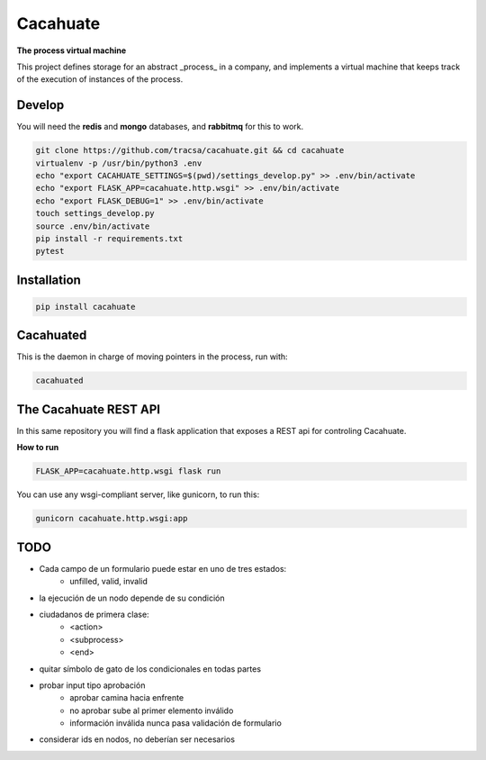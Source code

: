 Cacahuate
=========

.. image:: https://travis-ci.org/tracsa/cacahuate.svg?branch=master
   :target: https://travis-ci.org/tracsa/cacahuate
   :alt: Build Status

**The process virtual machine**

This project defines storage for an abstract _process_ in a company, and
implements a virtual machine that keeps track of the execution of instances of
the process.

Develop
-------

You will need the **redis** and **mongo** databases, and **rabbitmq** for this to work.

.. code-block:: bash

   git clone https://github.com/tracsa/cacahuate.git && cd cacahuate
   virtualenv -p /usr/bin/python3 .env
   echo "export CACAHUATE_SETTINGS=$(pwd)/settings_develop.py" >> .env/bin/activate
   echo "export FLASK_APP=cacahuate.http.wsgi" >> .env/bin/activate
   echo "export FLASK_DEBUG=1" >> .env/bin/activate
   touch settings_develop.py
   source .env/bin/activate
   pip install -r requirements.txt
   pytest

Installation
------------

.. code-block:: bash

   pip install cacahuate

Cacahuated
----------

This is the daemon in charge of moving pointers in the process, run with:

.. code-block:: bash

   cacahuated

The Cacahuate REST API
----------------------

In this same repository you will find a flask application that exposes a REST
api for controling Cacahuate.

**How to run**

.. code-block:: bash

   FLASK_APP=cacahuate.http.wsgi flask run

You can use any wsgi-compliant server, like gunicorn, to run this:

.. code-block:: bash

   gunicorn cacahuate.http.wsgi:app

TODO
----

* Cada campo de un formulario puede estar en uno de tres estados:
    - unfilled, valid, invalid
* la ejecución de un nodo depende de su condición
* ciudadanos de primera clase:
    - <action>
    - <subprocess>
    - <end>
* quitar símbolo de gato de los condicionales en todas partes
* probar input tipo aprobación
    - aprobar camina hacia enfrente
    - no aprobar sube al primer elemento inválido
    - información inválida nunca pasa validación de formulario
* considerar ids en nodos, no deberían ser necesarios
